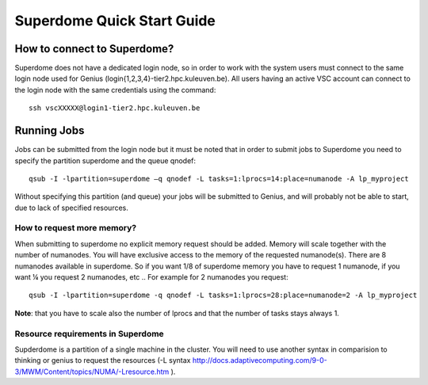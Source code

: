 Superdome Quick Start Guide
===========================

How to connect to Superdome?
----------------------------
Superdome does not have a dedicated login node, so in order to work with the system users must 
connect to the same login node used for Genius (login{1,2,3,4}-tier2.hpc.kuleuven.be).
All users having an active VSC account can connect to the login node with the same credentials using the command:

::

  ssh vscXXXXX@login1-tier2.hpc.kuleuven.be

Running Jobs
------------
Jobs can be submitted from the login node but it must be noted that in order to submit jobs to Superdome you need to specify the partition superdome and the queue qnodef:

::
  
  qsub -I -lpartition=superdome –q qnodef -L tasks=1:lprocs=14:place=numanode -A lp_myproject
  
Without specifying this partition (and queue) your jobs will be submitted to Genius, and will probably not be able to start, due to lack of specified resources.

How to request more memory?
~~~~~~~~~~~~~~~~~~~~~~~~~~~
When submitting to superdome no explicit memory request should be added. Memory will scale together with the number of numanodes. You will have exclusive access to the memory of the requested numanode(s). There are 8 numanodes available in superdome. So if you want 1/8 of superdome memory you have to request 1 numanode, if you want ¼ you request 2 numanodes, etc .. For example for 2 numanodes you request:

::

  qsub -I -lpartition=superdome -q qnodef -L tasks=1:lprocs=28:place=numanode=2 -A lp_myproject
  
**Note**: that you have to scale also the number of lprocs and that the number of tasks stays always 1.

Resource requirements in Superdome
~~~~~~~~~~~~~~~~~~~~~~~~~~~~~~~~~~
Supderdome is a partition of a single machine in the cluster. You will need to use another syntax in comparision to thinking or genius to request the resources (-L syntax http://docs.adaptivecomputing.com/9-0-3/MWM/Content/topics/NUMA/-Lresource.htm ).
